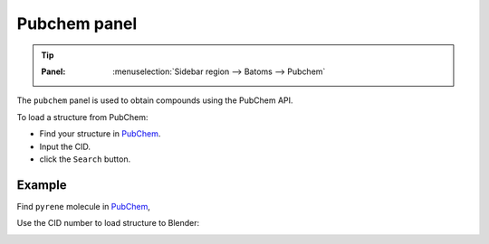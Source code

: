 .. _gui_pubchem:


==============
Pubchem panel
==============

.. tip::

   :Panel:     :menuselection:`Sidebar region --> Batoms --> Pubchem`


The ``pubchem`` panel is used to obtain compounds using the PubChem API.

.. image:: /images/gui_pubchem.png
   :width: 5 cm
   :align: right


To load a structure from PubChem:

- Find your structure in PubChem_.
- Input the CID.
- click the ``Search`` button.
  
Example
============

Find ``pyrene`` molecule in PubChem_, 

.. image:: /images/gui_pubchem_1.png
   :width: 10 cm


Use the CID number to load structure to Blender:


.. image:: /images/gui_pubchem_2.png
   :width: 15 cm

.. _PubChem: https://pubchem.ncbi.nlm.nih.gov/
